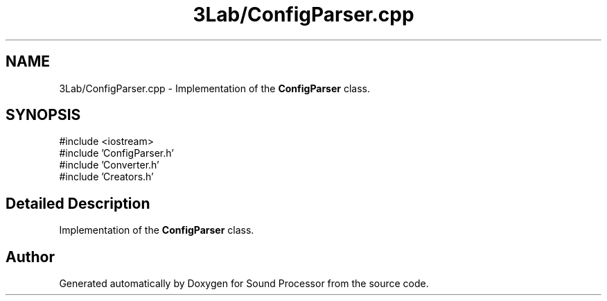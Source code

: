 .TH "3Lab/ConfigParser.cpp" 3 "Version 0.1" "Sound Processor" \" -*- nroff -*-
.ad l
.nh
.SH NAME
3Lab/ConfigParser.cpp \- Implementation of the \fBConfigParser\fP class\&.  

.SH SYNOPSIS
.br
.PP
\fR#include <iostream>\fP
.br
\fR#include 'ConfigParser\&.h'\fP
.br
\fR#include 'Converter\&.h'\fP
.br
\fR#include 'Creators\&.h'\fP
.br

.SH "Detailed Description"
.PP 
Implementation of the \fBConfigParser\fP class\&. 


.SH "Author"
.PP 
Generated automatically by Doxygen for Sound Processor from the source code\&.
